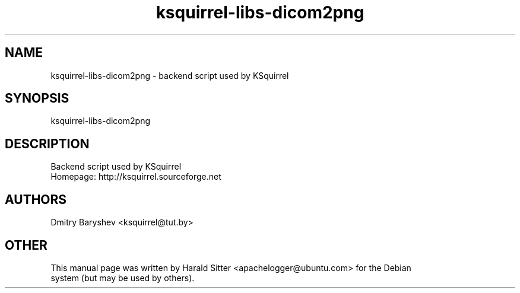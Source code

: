.\" This file was written by Harald Sitter <apachelogger@ubuntu.com>
.TH ksquirrel-libs-dicom2png 1 "Jan 2008" "Dmitry Baryshev" "Backend script used by KSquirrel"
.SH NAME
ksquirrel-libs-dicom2png
\- backend script used by KSquirrel
.SH SYNOPSIS
ksquirrel-libs-dicom2png
.SH DESCRIPTION
Backend script used by KSquirrel
 Homepage: http://ksquirrel.sourceforge.net
.SH AUTHORS
.nf
Dmitry Baryshev <ksquirrel@tut.by>
.br
.SH OTHER
.nf
This manual page was written by Harald Sitter <apachelogger@ubuntu.com> for the Debian
system (but may be used by others).
.br
